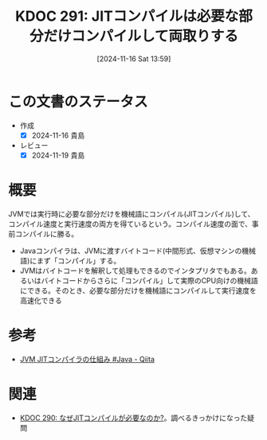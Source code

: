 :properties:
:ID: 20241116T135941
:mtime:    20250627000349
:ctime:    20241116135952
:end:
#+title:      KDOC 291: JITコンパイルは必要な部分だけコンパイルして両取りする
#+date:       [2024-11-16 Sat 13:59]
#+filetags:   :permanent:
#+identifier: 20241116T135941

* この文書のステータス
- 作成
  - [X] 2024-11-16 貴島
- レビュー
  - [X] 2024-11-19 貴島

* 概要

JVMでは実行時に必要な部分だけを機械語にコンパイル(JITコンパイル)して、コンパイル速度と実行速度の両方を得ているという。コンパイル速度の面で、事前コンパイルに勝る。

- Javaコンパイラは、JVMに渡すバイトコード(中間形式、仮想マシンの機械語)にまず「コンパイル」する。
- JVMはバイトコードを解釈して処理もできるのでインタプリタでもある。あるいはバイトコードからさらに「コンパイル」して実際のCPU向けの機械語にできる。そのとき、必要な部分だけを機械語にコンパイルして実行速度を高速化できる

* 参考
- [[https://qiita.com/kinshotomoya/items/c66954aee31f06db99a0][JVM JITコンパイラの仕組み #Java - Qiita]]
* 関連
- [[id:20241116T131247][KDOC 290: なぜJITコンパイルが必要なのか?]]。調べるきっかけになった疑問

